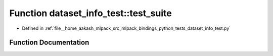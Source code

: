 .. _exhale_function_namespacedataset__info__test_1a0303cc600485a1fbb88d20514573140b:

Function dataset_info_test::test_suite
======================================

- Defined in :ref:`file__home_aakash_mlpack_src_mlpack_bindings_python_tests_dataset_info_test.py`


Function Documentation
----------------------


.. doxygenfunction:: dataset_info_test::test_suite()
